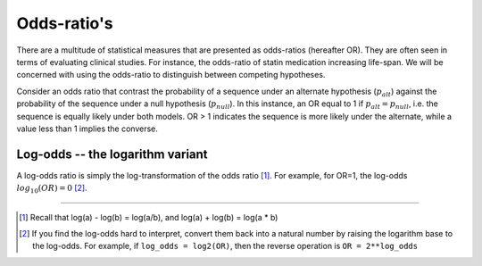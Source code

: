 .. _odds-ratios:

Odds-ratio's
============

There are a multitude of statistical measures that are presented as odds-ratios (hereafter OR). They are often seen in terms of evaluating clinical studies. For instance, the odds-ratio of statin medication increasing life-span. We will be concerned with using the odds-ratio to distinguish between competing hypotheses.

Consider an odds ratio that contrast the probability of a sequence under an alternate hypothesis (:math:`p_{alt}`) against the probability of the sequence under a null hypothesis (:math:`p_{null}`). In this instance, an OR equal to 1 if :math:`p_{alt} = p_{null}`, i.e. the sequence is equally likely under both models. OR > 1 indicates the sequence is more likely under the alternate, while a value less than 1 implies the converse.

Log-odds -- the logarithm variant
---------------------------------

A log-odds ratio is simply the log-transformation of the odds ratio [1]_. For example, for OR=1, the log-odds :math:`log_{10}(OR)=0` [2]_.

----

.. [1] Recall that log(a) - log(b) = log(a/b), and log(a) + log(b) = log(a * b)
.. [2] If you find the log-odds hard to interpret, convert them back into a natural number by raising the logarithm base to the log-odds. For example, if ``log_odds = log2(OR)``, then the reverse operation is ``OR = 2**log_odds``
